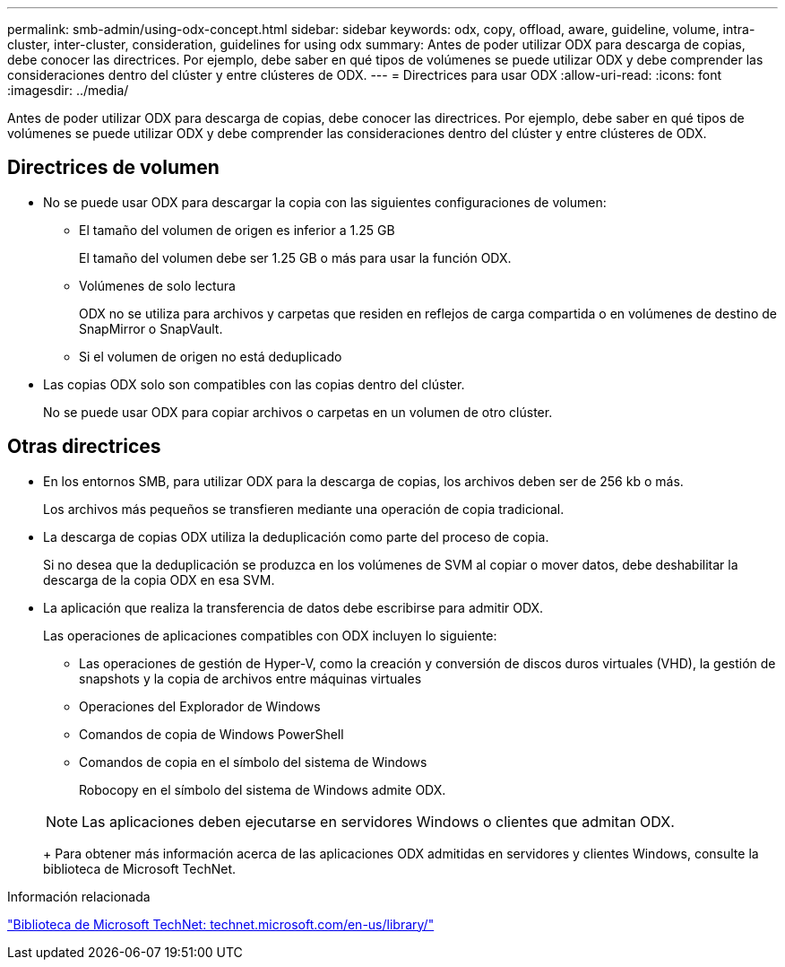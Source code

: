 ---
permalink: smb-admin/using-odx-concept.html 
sidebar: sidebar 
keywords: odx, copy, offload, aware, guideline, volume, intra-cluster, inter-cluster, consideration, guidelines for using odx 
summary: Antes de poder utilizar ODX para descarga de copias, debe conocer las directrices. Por ejemplo, debe saber en qué tipos de volúmenes se puede utilizar ODX y debe comprender las consideraciones dentro del clúster y entre clústeres de ODX. 
---
= Directrices para usar ODX
:allow-uri-read: 
:icons: font
:imagesdir: ../media/


[role="lead"]
Antes de poder utilizar ODX para descarga de copias, debe conocer las directrices. Por ejemplo, debe saber en qué tipos de volúmenes se puede utilizar ODX y debe comprender las consideraciones dentro del clúster y entre clústeres de ODX.



== Directrices de volumen

* No se puede usar ODX para descargar la copia con las siguientes configuraciones de volumen:
+
** El tamaño del volumen de origen es inferior a 1.25 GB
+
El tamaño del volumen debe ser 1.25 GB o más para usar la función ODX.

** Volúmenes de solo lectura
+
ODX no se utiliza para archivos y carpetas que residen en reflejos de carga compartida o en volúmenes de destino de SnapMirror o SnapVault.

** Si el volumen de origen no está deduplicado


* Las copias ODX solo son compatibles con las copias dentro del clúster.
+
No se puede usar ODX para copiar archivos o carpetas en un volumen de otro clúster.





== Otras directrices

* En los entornos SMB, para utilizar ODX para la descarga de copias, los archivos deben ser de 256 kb o más.
+
Los archivos más pequeños se transfieren mediante una operación de copia tradicional.

* La descarga de copias ODX utiliza la deduplicación como parte del proceso de copia.
+
Si no desea que la deduplicación se produzca en los volúmenes de SVM al copiar o mover datos, debe deshabilitar la descarga de la copia ODX en esa SVM.

* La aplicación que realiza la transferencia de datos debe escribirse para admitir ODX.
+
Las operaciones de aplicaciones compatibles con ODX incluyen lo siguiente:

+
** Las operaciones de gestión de Hyper-V, como la creación y conversión de discos duros virtuales (VHD), la gestión de snapshots y la copia de archivos entre máquinas virtuales
** Operaciones del Explorador de Windows
** Comandos de copia de Windows PowerShell
** Comandos de copia en el símbolo del sistema de Windows
+
Robocopy en el símbolo del sistema de Windows admite ODX.

+
[NOTE]
====
Las aplicaciones deben ejecutarse en servidores Windows o clientes que admitan ODX.

====
+
Para obtener más información acerca de las aplicaciones ODX admitidas en servidores y clientes Windows, consulte la biblioteca de Microsoft TechNet.





.Información relacionada
http://technet.microsoft.com/en-us/library/["Biblioteca de Microsoft TechNet: technet.microsoft.com/en-us/library/"]
